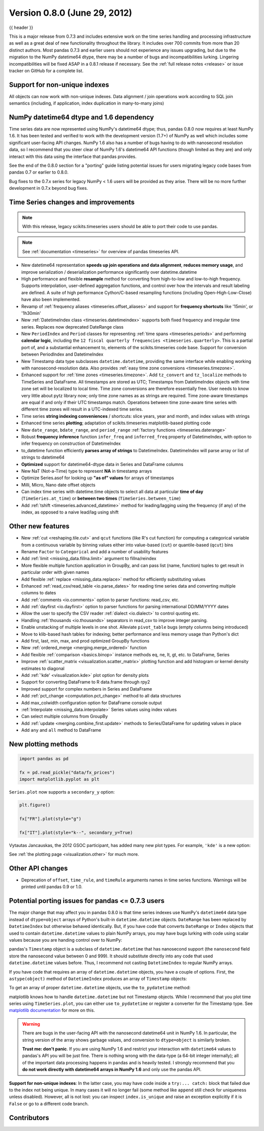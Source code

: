 .. _whatsnew_080:

Version 0.8.0 (June 29, 2012)
-----------------------------

{{ header }}


This is a major release from 0.7.3 and includes extensive work on the time
series handling and processing infrastructure as well as a great deal of new
functionality throughout the library. It includes over 700 commits from more
than 20 distinct authors. Most pandas 0.7.3 and earlier users should not
experience any issues upgrading, but due to the migration to the NumPy
datetime64 dtype, there may be a number of bugs and incompatibilities
lurking. Lingering incompatibilities will be fixed ASAP in a 0.8.1 release if
necessary. See the :ref:`full release notes
<release>` or issue tracker
on GitHub for a complete list.

Support for non-unique indexes
~~~~~~~~~~~~~~~~~~~~~~~~~~~~~~

All objects can now work with non-unique indexes. Data alignment / join
operations work according to SQL join semantics (including, if application,
index duplication in many-to-many joins)

NumPy datetime64 dtype and 1.6 dependency
~~~~~~~~~~~~~~~~~~~~~~~~~~~~~~~~~~~~~~~~~

Time series data are now represented using NumPy's datetime64 dtype; thus,
pandas 0.8.0 now requires at least NumPy 1.6. It has been tested and verified
to work with the development version (1.7+) of NumPy as well which includes
some significant user-facing API changes. NumPy 1.6 also has a number of bugs
having to do with nanosecond resolution data, so I recommend that you steer
clear of NumPy 1.6's datetime64 API functions (though limited as they are) and
only interact with this data using the interface that pandas provides.

See the end of the 0.8.0 section for a "porting" guide listing potential issues
for users migrating legacy code bases from pandas 0.7 or earlier to 0.8.0.

Bug fixes to the 0.7.x series for legacy NumPy < 1.6 users will be provided as
they arise. There will be no more further development in 0.7.x beyond bug
fixes.

Time Series changes and improvements
~~~~~~~~~~~~~~~~~~~~~~~~~~~~~~~~~~~~

.. note::

    With this release, legacy scikits.timeseries users should be able to port
    their code to use pandas.

.. note::

    See :ref:`documentation <timeseries>` for overview of pandas timeseries API.

- New datetime64 representation **speeds up join operations and data
  alignment**, **reduces memory usage**, and improve serialization /
  deserialization performance significantly over datetime.datetime
- High performance and flexible **resample** method for converting from
  high-to-low and low-to-high frequency. Supports interpolation, user-defined
  aggregation functions, and control over how the intervals and result labeling
  are defined. A suite of high performance Cython/C-based resampling functions
  (including Open-High-Low-Close) have also been implemented.
- Revamp of :ref:`frequency aliases <timeseries.offset_aliases>` and support for
  **frequency shortcuts** like '15min', or '1h30min'
- New :ref:`DatetimeIndex class <timeseries.datetimeindex>` supports both fixed
  frequency and irregular time
  series. Replaces now deprecated DateRange class
- New ``PeriodIndex`` and ``Period`` classes for representing
  :ref:`time spans <timeseries.periods>` and performing **calendar logic**,
  including the ``12 fiscal quarterly frequencies <timeseries.quarterly>``.
  This is a partial port of, and a substantial enhancement to,
  elements of the scikits.timeseries code base. Support for conversion between
  PeriodIndex and DatetimeIndex
- New Timestamp data type subclasses ``datetime.datetime``, providing the same
  interface while enabling working with nanosecond-resolution data. Also
  provides :ref:`easy time zone conversions <timeseries.timezone>`.
- Enhanced support for :ref:`time zones <timeseries.timezone>`. Add
  ``tz_convert`` and ``tz_localize`` methods to TimeSeries and DataFrame. All
  timestamps are stored as UTC; Timestamps from DatetimeIndex objects with time
  zone set will be localized to local time. Time zone conversions are therefore
  essentially free. User needs to know very little about pytz library now; only
  time zone names as as strings are required. Time zone-aware timestamps are
  equal if and only if their UTC timestamps match. Operations between time
  zone-aware time series with different time zones will result in a UTC-indexed
  time series.
- Time series **string indexing conveniences** / shortcuts: slice years, year
  and month, and index values with strings
- Enhanced time series **plotting**; adaptation of scikits.timeseries
  matplotlib-based plotting code
- New ``date_range``, ``bdate_range``, and ``period_range`` :ref:`factory
  functions <timeseries.daterange>`
- Robust **frequency inference** function ``infer_freq`` and ``inferred_freq``
  property of DatetimeIndex, with option to infer frequency on construction of
  DatetimeIndex
- to_datetime function efficiently **parses array of strings** to
  DatetimeIndex. DatetimeIndex will parse array or list of strings to
  datetime64
- **Optimized** support for datetime64-dtype data in Series and DataFrame
  columns
- New NaT (Not-a-Time) type to represent **NA** in timestamp arrays
- Optimize Series.asof for looking up **"as of" values** for arrays of
  timestamps
- Milli, Micro, Nano date offset objects
- Can index time series with datetime.time objects to select all data at
  particular **time of day** (``TimeSeries.at_time``) or **between two times**
  (``TimeSeries.between_time``)
- Add :ref:`tshift <timeseries.advanced_datetime>` method for leading/lagging
  using the frequency (if any) of the index, as opposed to a naive lead/lag
  using shift

Other new features
~~~~~~~~~~~~~~~~~~

- New :ref:`cut <reshaping.tile.cut>` and ``qcut`` functions (like R's cut
  function) for computing a categorical variable from a continuous variable by
  binning values either into value-based (``cut``) or quantile-based (``qcut``)
  bins
- Rename ``Factor`` to ``Categorical`` and add a number of usability features
- Add :ref:`limit <missing_data.fillna.limit>` argument to fillna/reindex
- More flexible multiple function application in GroupBy, and can pass list
  (name, function) tuples to get result in particular order with given names
- Add flexible :ref:`replace <missing_data.replace>` method for efficiently
  substituting values
- Enhanced :ref:`read_csv/read_table <io.parse_dates>` for reading time series
  data and converting multiple columns to dates
- Add :ref:`comments <io.comments>` option to parser functions: read_csv, etc.
- Add :ref:`dayfirst <io.dayfirst>` option to parser functions for parsing
  international DD/MM/YYYY dates
- Allow the user to specify the CSV reader :ref:`dialect <io.dialect>` to
  control quoting etc.
- Handling :ref:`thousands <io.thousands>` separators in read_csv to improve
  integer parsing.
- Enable unstacking of multiple levels in one shot. Alleviate ``pivot_table``
  bugs (empty columns being introduced)
- Move to klib-based hash tables for indexing; better performance and less
  memory usage than Python's dict
- Add first, last, min, max, and prod optimized GroupBy functions
- New :ref:`ordered_merge <merging.merge_ordered>` function
- Add flexible :ref:`comparison <basics.binop>` instance methods eq, ne, lt,
  gt, etc. to DataFrame, Series
- Improve :ref:`scatter_matrix <visualization.scatter_matrix>` plotting
  function and add histogram or kernel density estimates to diagonal
- Add :ref:`'kde' <visualization.kde>` plot option for density plots
- Support for converting DataFrame to R data.frame through rpy2
- Improved support for complex numbers in Series and DataFrame
- Add :ref:`pct_change <computation.pct_change>` method to all data structures
- Add max_colwidth configuration option for DataFrame console output
- :ref:`Interpolate <missing_data.interpolate>` Series values using index values
- Can select multiple columns from GroupBy
- Add :ref:`update <merging.combine_first.update>` methods to Series/DataFrame
  for updating values in place
- Add ``any`` and ``all`` method to DataFrame

New plotting methods
~~~~~~~~~~~~~~~~~~~~

.. code-block:: python

   import pandas as pd

   fx = pd.read_pickle("data/fx_prices")
   import matplotlib.pyplot as plt

``Series.plot`` now supports a ``secondary_y`` option:

.. code-block:: python

   plt.figure()

   fx["FR"].plot(style="g")

   fx["IT"].plot(style="k--", secondary_y=True)

Vytautas Jancauskas, the 2012 GSOC participant, has added many new plot
types. For example, ``'kde'`` is a new option:

.. ipython:: python

   s = pd.Series(
       np.concatenate((np.random.randn(1000), np.random.randn(1000) * 0.5 + 3))
   )
   plt.figure()
   s.hist(density=True, alpha=0.2)
   s.plot(kind="kde")

See :ref:`the plotting page <visualization.other>` for much more.

Other API changes
~~~~~~~~~~~~~~~~~

- Deprecation of ``offset``, ``time_rule``, and ``timeRule`` arguments names in
  time series functions. Warnings will be printed until pandas 0.9 or 1.0.

Potential porting issues for pandas <= 0.7.3 users
~~~~~~~~~~~~~~~~~~~~~~~~~~~~~~~~~~~~~~~~~~~~~~~~~~

The major change that may affect you in pandas 0.8.0 is that time series
indexes use NumPy's ``datetime64`` data type instead of ``dtype=object`` arrays
of Python's built-in ``datetime.datetime`` objects. ``DateRange`` has been
replaced by ``DatetimeIndex`` but otherwise behaved identically. But, if you
have code that converts ``DateRange`` or ``Index`` objects that used to contain
``datetime.datetime`` values to plain NumPy arrays, you may have bugs lurking
with code using scalar values because you are handing control over to NumPy:

.. ipython:: python

   import datetime

   rng = pd.date_range("1/1/2000", periods=10)
   rng[5]
   isinstance(rng[5], datetime.datetime)
   rng_asarray = np.asarray(rng)
   scalar_val = rng_asarray[5]
   type(scalar_val)

pandas's ``Timestamp`` object is a subclass of ``datetime.datetime`` that has
nanosecond support (the ``nanosecond`` field store the nanosecond value between
0 and 999). It should substitute directly into any code that used
``datetime.datetime`` values before. Thus, I recommend not casting
``DatetimeIndex`` to regular NumPy arrays.

If you have code that requires an array of ``datetime.datetime`` objects, you
have a couple of options. First, the ``astype(object)`` method of ``DatetimeIndex``
produces an array of ``Timestamp`` objects:

.. ipython:: python

   stamp_array = rng.astype(object)
   stamp_array
   stamp_array[5]

To get an array of proper ``datetime.datetime`` objects, use the
``to_pydatetime`` method:

.. ipython:: python

   dt_array = rng.to_pydatetime()
   dt_array
   dt_array[5]

matplotlib knows how to handle ``datetime.datetime`` but not Timestamp
objects. While I recommend that you plot time series using ``TimeSeries.plot``,
you can either use ``to_pydatetime`` or register a converter for the Timestamp
type. See `matplotlib documentation
<http://matplotlib.org/api/units_api.html>`__ for more on this.

.. warning::

    There are bugs in the user-facing API with the nanosecond datetime64 unit
    in NumPy 1.6. In particular, the string version of the array shows garbage
    values, and conversion to ``dtype=object`` is similarly broken.

    .. ipython:: python

       rng = pd.date_range("1/1/2000", periods=10)
       rng
       np.asarray(rng)
       converted = np.asarray(rng, dtype=object)
       converted[5]

    **Trust me: don't panic**. If you are using NumPy 1.6 and restrict your
    interaction with ``datetime64`` values to pandas's API you will be just
    fine. There is nothing wrong with the data-type (a 64-bit integer
    internally); all of the important data processing happens in pandas and is
    heavily tested. I strongly recommend that you **do not work directly with
    datetime64 arrays in NumPy 1.6** and only use the pandas API.


**Support for non-unique indexes**: In the latter case, you may have code
inside a ``try:... catch:`` block that failed due to the index not being
unique. In many cases it will no longer fail (some method like ``append`` still
check for uniqueness unless disabled). However, all is not lost: you can
inspect ``index.is_unique`` and raise an exception explicitly if it is
``False`` or go to a different code branch.


.. _whatsnew_0.8.0.contributors:

Contributors
~~~~~~~~~~~~

.. contributors:: v0.7.3..v0.8.0
